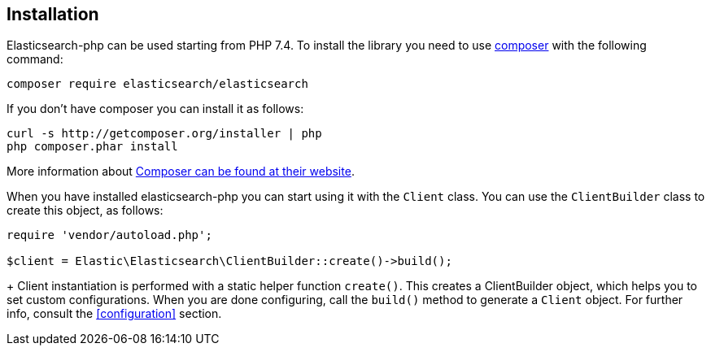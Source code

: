 [[installation]]
== Installation

Elasticsearch-php can be used starting from PHP 7.4.
To install the library you need to use http://getcomposer.org[composer] with the
following command:

[source,shell]
--------------------------
composer require elasticsearch/elasticsearch
--------------------------

If you don't have composer you can install it as follows:

[source,shell]
--------------------------
curl -s http://getcomposer.org/installer | php
php composer.phar install
--------------------------

More information about 
https://getcomposer.org/[Composer can be found at their website].

When you have installed elasticsearch-php you can start using it
with the `Client` class. You can use the `ClientBuilder` class to
create this object, as follows:

[source,php]
--------------------------
require 'vendor/autoload.php';

$client = Elastic\Elasticsearch\ClientBuilder::create()->build();
--------------------------
+
Client instantiation is performed with a static helper function `create()`. This 
creates a ClientBuilder object, which helps you to set custom configurations. 
When you are done configuring, call the `build()` method to generate a `Client` 
object. For further info, consult the <<configuration>> section.
